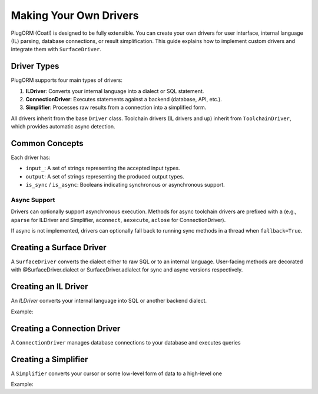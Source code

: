 Making Your Own Drivers
======================

PlugORM (Coatl) is designed to be fully extensible. You can create your own drivers
for user interface, internal language (IL) parsing, database connections, or result simplification.
This guide explains how to implement custom drivers and integrate them with ``SurfaceDriver``.

Driver Types
------------

PlugORM supports four main types of drivers:

1. **ILDriver**: Converts your internal language into a dialect or SQL statement.
2. **ConnectionDriver**: Executes statements against a backend (database, API, etc.).
3. **Simplifier**: Processes raw results from a connection into a simplified form.

All drivers inherit from the base ``Driver`` class. Toolchain drivers (IL drivers and up) inherit from
``ToolchainDriver``, which provides automatic async detection.

Common Concepts
---------------

Each driver has:

- ``input_``: A set of strings representing the accepted input types.
- ``output``: A set of strings representing the produced output types.
- ``is_sync`` / ``is_async``: Booleans indicating synchronous or asynchronous support.

Async Support
~~~~~~~~~~~~~

Drivers can optionally support asynchronous execution. Methods for async toolchain drivers
are prefixed with ``a`` (e.g., ``aparse`` for ILDriver and Simplifier, ``aconnect``, ``aexecute``, ``aclose`` for ConnectionDriver).

If async is not implemented, drivers can optionally fall back to running sync
methods in a thread when ``fallback=True``.

Creating a Surface Driver
-------------------------

A ``SurfaceDriver`` converts the dialect either to raw SQL or to an internal language. User-facing methods are decorated with @SurfaceDriver.dialect or SurfaceDriver.adialect for sync and async versions respectively.

.. code-block:: python
    from plugorm import SurfaceDriver

    class MySurfaceDriver(SurfaceDriver):

        input_ = {"input_example_1", "input_example_2"}
        output = {"output_example_1"}

        @SurfaceDriver.dialect
        def get_all(self):
           return [i for i in self.db.tables.select()] # Example implementation

        @SurfaceDriver.adialect
        async def aget_all(self)
            return [i for i in await self.db.tables.aselect()]

Creating an IL Driver
--------------------

An `ILDriver` converts your internal language into SQL or another backend dialect.

Example:

.. code-block:: python
    from plugorm import ILDriver

    class MyILDriver(ILDriver):

        input_ = {"input_example_1", "input_example_2"}
        output = {"sqlite"}

        def parse(self, internal_language: str) -> str:
            # Convert internal representation to SQL
            return f"SELECT * FROM {internal_language}"

        async def aparse(self, internal_language: str) -> str:
            # Optional async implementation
            return self.parse(internal_language)

Creating a Connection Driver
----------------------------

A ``ConnectionDriver`` manages database connections to your database and executes queries

.. code-block:: python
    from plugorm import ConnectionDriver

    class MyConnDriver(ConnectionDriver):

        input_ = {"sqlite"}
        output = {"sqlite_cursor"}

        def connect(self): ... # Connect to database instance

        def execute(self, statement: str): ... # Execute a statement

        def close(self): ... # Close database instance

        # Optional async versions of above 3 methods
        async def aconnect(self): ...
        async def aexecute(self, statement): ...
        async def aclose(self): ...

Creating a Simplifier
--------------------

A ``Simplifier`` converts your cursor or some low-level form of data to a high-level one

Example:

.. code-block:: python
    from plugorm import Simplifier

    class MySimplifier(Simplifier):

        input_ = {"sqlite_cursor", "pg_cursor"}
        output = {"pythonic"}

        def parse(self, cursor: Any) -> Any:
            # Convert cursor to a python object
            return cursor.fetchall()

        async def aparse(self, cursor: Any) -> Any:
            # Optional async implementation
            return self.parse(cursor)